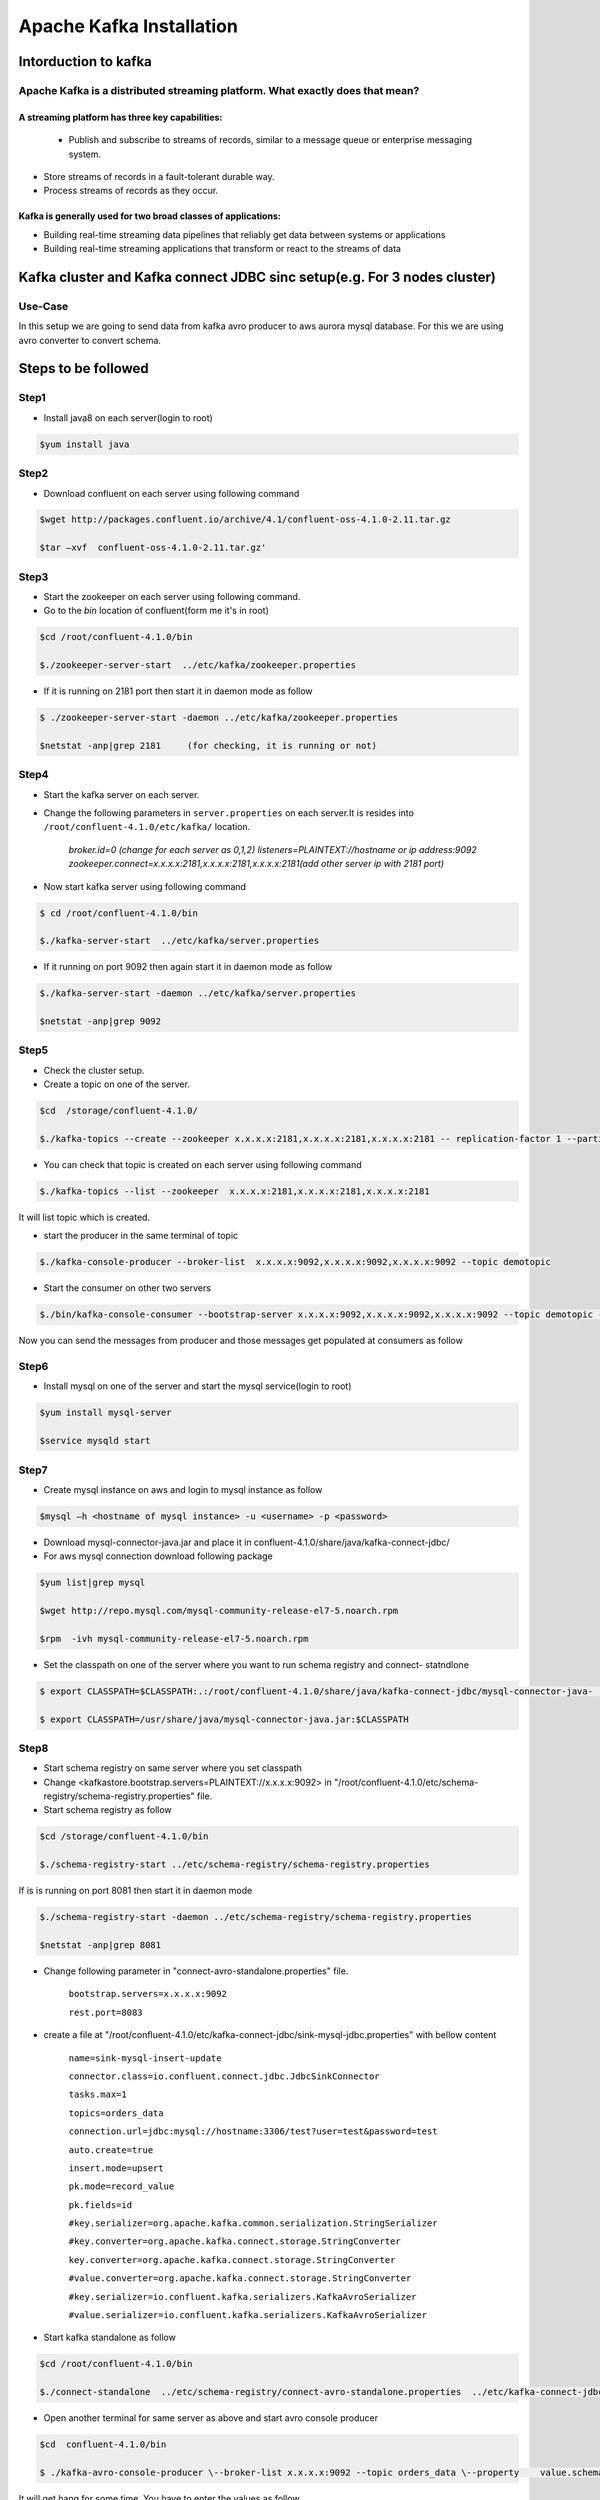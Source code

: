 ################################
Apache Kafka Installation
################################

..  Licensed to the Apache Software Foundation (ASF) under one
    or more contributor license agreements.  See the NOTICE file
    distributed with this work for additional information
    regarding copyright ownership.  The ASF licenses this file
    to you under the Apache License, Version 2.0 (the
    "License"); you may not use this file except in compliance
    with the License.  You may obtain a copy of the License at

..    http://www.apache.org/licenses/LICENSE-2.0

..  Unless required by applicable law or agreed to in writing,
    software distributed under the License is distributed on an
    "AS IS" BASIS, WITHOUT WARRANTIES OR CONDITIONS OF ANY
    KIND, either express or implied.  See the License for the
    specific language governing permissions and limitations
    under the License.

.. content:: Table od content

Intorduction to kafka
----------------------

Apache Kafka is a distributed streaming platform. What exactly does that mean?
==============================================================================

A streaming platform has three key capabilities:
^^^^^^^^^^^^^^^^^^^^^^^^^^^^^^^^^^^^^^^^^^^^^^^^

 - Publish and subscribe to streams of records, similar to a message queue or enterprise messaging system.
- Store streams of records in a fault-tolerant durable way.
- Process streams of records as they occur.

Kafka is generally used for two broad classes of applications:
^^^^^^^^^^^^^^^^^^^^^^^^^^^^^^^^^^^^^^^^^^^^^^^^^^^^^^^^^^^^^^

- Building real-time streaming data pipelines that reliably get data between systems or applications
- Building real-time streaming applications that transform or react to the streams of data

.. image:: Capture2.PNG
  :width: 700px
  :height: 500px
  :alt: alternate text
  


Kafka cluster and  Kafka connect JDBC sinc setup(e.g. For 3 nodes cluster) 
--------------------------------------------------------------------------

Use-Case
========

In this setup we are going to send data from kafka avro producer to aws aurora mysql database. For this we are using avro converter to convert schema.


Steps to be followed
--------------------

Step1
=====

- Install java8 on each server(login to root)

.. code-block:: bash  
 
  $yum install java

Step2
======
  

- Download confluent on each server using following command


.. code-block:: bash

  $wget http://packages.confluent.io/archive/4.1/confluent-oss-4.1.0-2.11.tar.gz

  $tar –xvf  confluent-oss-4.1.0-2.11.tar.gz'
                      
Step3
=====

- Start the zookeeper on each server using following command.

- Go to the `bin` location of confluent(form me it's in root)

.. code-block:: bash
  
   $cd /root/confluent-4.1.0/bin

   $./zookeeper-server-start  ../etc/kafka/zookeeper.properties

- If it is running on 2181 port then start it in daemon mode as follow


.. code-block:: bash
 
   $ ./zookeeper-server-start -daemon ../etc/kafka/zookeeper.properties

   $netstat -anp|grep 2181     (for checking, it is running or not)

Step4
======

- Start the kafka server on each server.

- Change the following parameters in ``server.properties`` on each server.It is resides into ``/root/confluent-4.1.0/etc/kafka/`` location.


        `broker.id=0  (change for each server as 0,1,2)`
        `listeners=PLAINTEXT://hostname or ip address:9092`
        `zookeeper.connect=x.x.x.x:2181,x.x.x.x:2181,x.x.x.x:2181(add other server ip with 2181 port)`

- Now start kafka server using following command


.. code-block:: bash

   $ cd /root/confluent-4.1.0/bin
 
   $./kafka-server-start  ../etc/kafka/server.properties

- If it running on port 9092 then again start it in daemon mode as follow

.. code-block:: bash

   $./kafka-server-start -daemon ../etc/kafka/server.properties

   $netstat -anp|grep 9092 

Step5
=====

- Check the cluster setup. 

- Create a topic on one of the server.

.. code-block:: bash 
   
   $cd  /storage/confluent-4.1.0/
    
   $./kafka-topics --create --zookeeper x.x.x.x:2181,x.x.x.x:2181,x.x.x.x:2181 -- replication-factor 1 --partitions 1 --topic demotopic

- You can check that topic is created on each server using following command


.. code-block:: bash
 
   $./kafka-topics --list --zookeeper  x.x.x.x:2181,x.x.x.x:2181,x.x.x.x:2181

It will list topic which is created.

- start the producer in the same terminal of topic

.. code-block:: bash

   $./kafka-console-producer --broker-list  x.x.x.x:9092,x.x.x.x:9092,x.x.x.x:9092 --topic demotopic

- Start the consumer on other two servers

.. code-block:: bash

   $./bin/kafka-console-consumer --bootstrap-server x.x.x.x:9092,x.x.x.x:9092,x.x.x.x:9092 --topic demotopic --from-beginning

Now you can send the messages from producer and those messages get populated at consumers as follow

.. image:: 1.PNG
  :width: 700px
  :height: 400px
  :alt: alternate text

Step6
=====

- Install mysql on one of the server and start the mysql service(login to root)

.. code-block:: bash

   $yum install mysql-server

   $service mysqld start

Step7
=====

- Create mysql instance on aws and login to mysql instance as follow

.. code-block:: bash

   $mysql –h <hostname of mysql instance> -u <username> -p <password>

- Download mysql-connector-java.jar and place it in confluent-4.1.0/share/java/kafka-connect-jdbc/ 

- For aws mysql connection download following package 

.. code-block:: bash

    $yum list|grep mysql

    $wget http://repo.mysql.com/mysql-community-release-el7-5.noarch.rpm
           
    $rpm  -ivh mysql-community-release-el7-5.noarch.rpm 

- Set the classpath on one of the server where you want to run schema registry and connect- statndlone 


.. code-block:: bash

    $ export CLASSPATH=$CLASSPATH:.:/root/confluent-4.1.0/share/java/kafka-connect-jdbc/mysql-connector-java-               5.1.46.jar:/root/confluent-4.1.0/share/java/kafka-connect-jdbc/kafka-connect-jdbc-4.1.0.jar

    $ export CLASSPATH=/usr/share/java/mysql-connector-java.jar:$CLASSPATH

Step8
=====

- Start schema registry on same server where you set classpath

- Change <kafkastore.bootstrap.servers=PLAINTEXT://x.x.x.x:9092> in "/root/confluent-4.1.0/etc/schema-registry/schema-registry.properties" file.

- Start schema registry as follow

.. code-block:: bash

   $cd /storage/confluent-4.1.0/bin

   $./schema-registry-start ../etc/schema-registry/schema-registry.properties

If is is running on port 8081 then start it in daemon mode 

.. code-block:: bash

   $./schema-registry-start -daemon ../etc/schema-registry/schema-registry.properties

   $netstat -anp|grep 8081

- Change following parameter in "connect-avro-standalone.properties" file.

       ``bootstrap.servers=x.x.x.x:9092`` 
       
       ``rest.port=8083``

- create a file at "/root/confluent-4.1.0/etc/kafka-connect-jdbc/sink-mysql-jdbc.properties" with bellow content

       ``name=sink-mysql-insert-update``
       
       ``connector.class=io.confluent.connect.jdbc.JdbcSinkConnector``
       
       ``tasks.max=1``
       
       ``topics=orders_data``
       
       ``connection.url=jdbc:mysql://hostname:3306/test?user=test&password=test``
       
       ``auto.create=true``
       
       ``insert.mode=upsert``
       
       ``pk.mode=record_value``
       
       ``pk.fields=id``
       
       ``#key.serializer=org.apache.kafka.common.serialization.StringSerializer``
       
       ``#key.converter=org.apache.kafka.connect.storage.StringConverter``
       
       ``key.converter=org.apache.kafka.connect.storage.StringConverter``
       
       ``#value.converter=org.apache.kafka.connect.storage.StringConverter``
       
       ``#key.serializer=io.confluent.kafka.serializers.KafkaAvroSerializer``
       
       ``#value.serializer=io.confluent.kafka.serializers.KafkaAvroSerializer``

- Start kafka standalone as follow

.. code-block:: bash

     $cd /root/confluent-4.1.0/bin  
    
     $./connect-standalone  ../etc/schema-registry/connect-avro-standalone.properties  ../etc/kafka-connect-jdbc/sink-mysql-jdbc.properties


.. image:: 2.PNG
  :width: 700px
  :height: 400px
  :alt: alternate text

- Open another terminal for same server as above and start avro console producer 

.. code-block:: bash

    $cd  confluent-4.1.0/bin

    $ ./kafka-avro-console-producer \--broker-list x.x.x.x:9092 --topic orders_data \--property    value.schema='{"type":"record","name":"myrecord","fields":[{"name":"id","type":"float"{"name":"PARTY_TYPE_ID","type":"float"},{"name":"PARTY_DESCRIPTION", "type": "string"},{"name":"PARTY_SHORT_DESCRIPTION", "type": "string"},{"name":"SOURCE_SYSTEM","type": "string"},{"name":"CREATED_DATETIME", "type": "string"}{"name":"MODIFIED_DATETIME","type":"string"}]}'

It will get hang for some time. You have to enter the values as follow

       {"id": 1,"PARTY_TYPE_ID":100,"PARTY_DESCRIPTION": "PERSONAL" ,"PARTY_SHORT_DESCRIPTION":"S",     "SOURCE_SYSTEM":"sys","CREATED_DATETIME":"2018-07-05", "MODIFIED_DATETIME":"2018-07-09"}

.. image:: 3.PNG
  :width: 700px
  :height: 400px
  :alt: alternate text
  
- The table will get create(same as topic name) in mysql. Start the mysql on other server

.. image:: 4.PNG
  :width: 700px
  :height: 400px
  :alt: alternate text
  
- You can update the data. Insert the different value for same id. You can see the value get updated in mysql

e.g. Original  value of MODIFIED_DATE for id 2 is 2018-07-06

.. image:: 5.PNG
  :width: 700px
  :height: 400px
  :alt: alternate text
  
- Updated value

.. image:: 6.PNG
  :width: 800px
  :height: 400px
  :alt: alternate text
  
.. image:: 7.PNG
  :width: 700px
  :height: 400px
  :alt: alternate text
